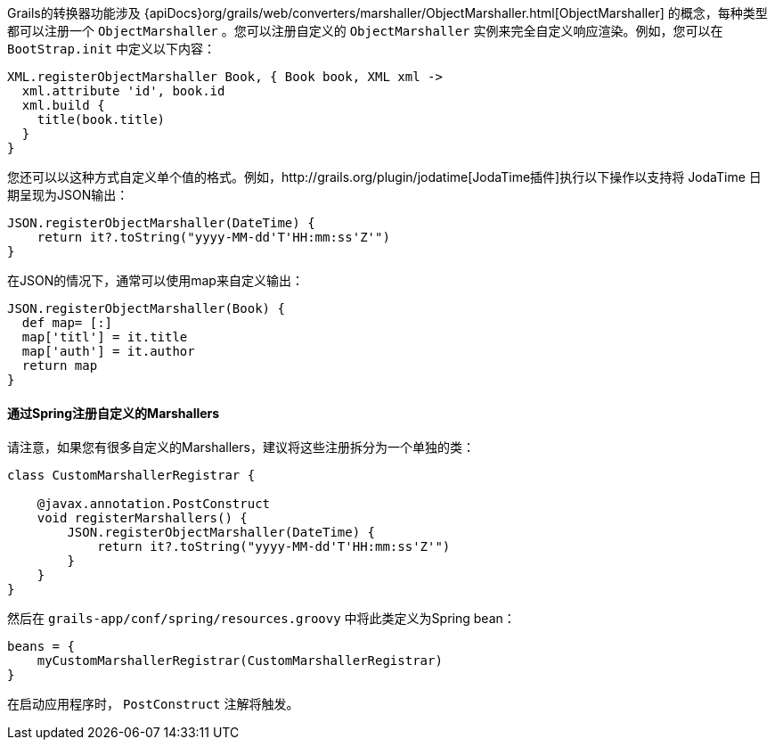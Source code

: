 Grails的转换器功能涉及 {apiDocs}org/grails/web/converters/marshaller/ObjectMarshaller.html[ObjectMarshaller] 的概念，每种类型都可以注册一个 `ObjectMarshaller` 。您可以注册自定义的 `ObjectMarshaller` 实例来完全自定义响应渲染。例如，您可以在 `BootStrap.init` 中定义以下内容：

[source, groovy]
----
XML.registerObjectMarshaller Book, { Book book, XML xml ->
  xml.attribute 'id', book.id
  xml.build {
    title(book.title)
  }
}
----

您还可以以这种方式自定义单个值的格式。例如，http://grails.org/plugin/jodatime[JodaTime插件]执行以下操作以支持将 JodaTime 日期呈现为JSON输出：

[source, groovy]
----
JSON.registerObjectMarshaller(DateTime) {
    return it?.toString("yyyy-MM-dd'T'HH:mm:ss'Z'")
}
----

在JSON的情况下，通常可以使用map来自定义输出：

[source, groovy]
----
JSON.registerObjectMarshaller(Book) {
  def map= [:]
  map['titl'] = it.title
  map['auth'] = it.author
  return map
}
----


==== 通过Spring注册自定义的Marshallers

请注意，如果您有很多自定义的Marshallers，建议将这些注册拆分为一个单独的类：

[source, groovy]
----
class CustomMarshallerRegistrar {

    @javax.annotation.PostConstruct
    void registerMarshallers() {
        JSON.registerObjectMarshaller(DateTime) {
            return it?.toString("yyyy-MM-dd'T'HH:mm:ss'Z'")
        }
    }
}
----

然后在 `grails-app/conf/spring/resources.groovy` 中将此类定义为Spring bean：

[source, groovy]
----
beans = {
    myCustomMarshallerRegistrar(CustomMarshallerRegistrar)
}
----

在启动应用程序时， `PostConstruct` 注解将触发。